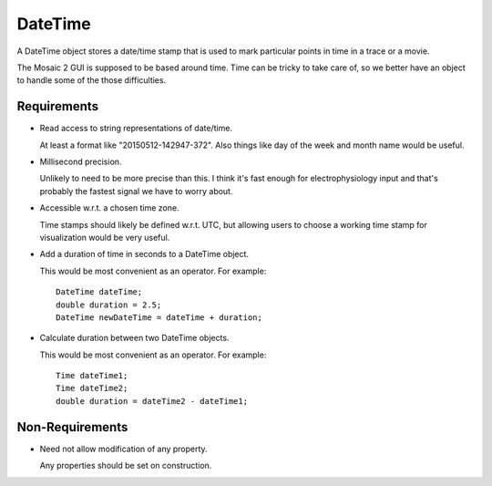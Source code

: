 .. _DateTime:

DateTime
--------

A DateTime object stores a date/time stamp that is used to mark particular
points in time in a trace or a movie.

The Mosaic 2 GUI is supposed to be based around time. Time can be tricky
to take care of, so we better have an object to handle some of the those
difficulties.


Requirements
^^^^^^^^^^^^

- Read access to string representations of date/time.

  At least a format like "20150512-142947-372". Also things like day of the
  week and month name would be useful.

- Millisecond precision.

  Unlikely to need to be more precise than this. I think it's fast enough
  for electrophysiology input and that's probably the fastest signal we
  have to worry about.

- Accessible w.r.t. a chosen time zone.

  Time stamps should likely be defined w.r.t. UTC, but allowing users to
  choose a working time stamp for visualization would be very useful.

- Add a duration of time in seconds to a DateTime object.

  This would be most convenient as an operator. For example::

    DateTime dateTime;
    double duration = 2.5;
    DateTime newDateTime = dateTime + duration;

- Calculate duration between two DateTime objects.

  This would be most convenient as an operator. For example::

    Time dateTime1;
    Time dateTime2;
    double duration = dateTime2 - dateTime1;


Non-Requirements
^^^^^^^^^^^^^^^^

- Need not allow modification of any property.

  Any properties should be set on construction.



